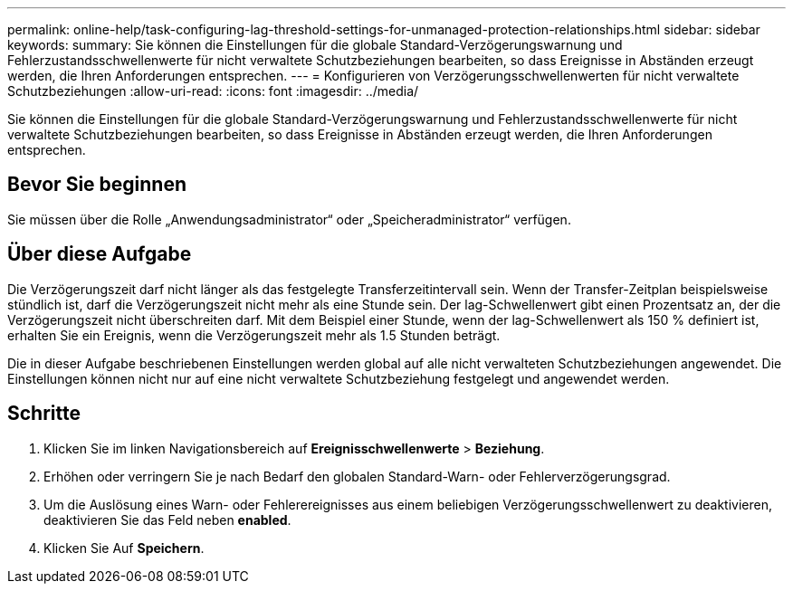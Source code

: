 ---
permalink: online-help/task-configuring-lag-threshold-settings-for-unmanaged-protection-relationships.html 
sidebar: sidebar 
keywords:  
summary: Sie können die Einstellungen für die globale Standard-Verzögerungswarnung und Fehlerzustandsschwellenwerte für nicht verwaltete Schutzbeziehungen bearbeiten, so dass Ereignisse in Abständen erzeugt werden, die Ihren Anforderungen entsprechen. 
---
= Konfigurieren von Verzögerungsschwellenwerten für nicht verwaltete Schutzbeziehungen
:allow-uri-read: 
:icons: font
:imagesdir: ../media/


[role="lead"]
Sie können die Einstellungen für die globale Standard-Verzögerungswarnung und Fehlerzustandsschwellenwerte für nicht verwaltete Schutzbeziehungen bearbeiten, so dass Ereignisse in Abständen erzeugt werden, die Ihren Anforderungen entsprechen.



== Bevor Sie beginnen

Sie müssen über die Rolle „Anwendungsadministrator“ oder „Speicheradministrator“ verfügen.



== Über diese Aufgabe

Die Verzögerungszeit darf nicht länger als das festgelegte Transferzeitintervall sein. Wenn der Transfer-Zeitplan beispielsweise stündlich ist, darf die Verzögerungszeit nicht mehr als eine Stunde sein. Der lag-Schwellenwert gibt einen Prozentsatz an, der die Verzögerungszeit nicht überschreiten darf. Mit dem Beispiel einer Stunde, wenn der lag-Schwellenwert als 150 % definiert ist, erhalten Sie ein Ereignis, wenn die Verzögerungszeit mehr als 1.5 Stunden beträgt.

Die in dieser Aufgabe beschriebenen Einstellungen werden global auf alle nicht verwalteten Schutzbeziehungen angewendet. Die Einstellungen können nicht nur auf eine nicht verwaltete Schutzbeziehung festgelegt und angewendet werden.



== Schritte

. Klicken Sie im linken Navigationsbereich auf *Ereignisschwellenwerte* > *Beziehung*.
. Erhöhen oder verringern Sie je nach Bedarf den globalen Standard-Warn- oder Fehlerverzögerungsgrad.
. Um die Auslösung eines Warn- oder Fehlerereignisses aus einem beliebigen Verzögerungsschwellenwert zu deaktivieren, deaktivieren Sie das Feld neben *enabled*.
. Klicken Sie Auf *Speichern*.

